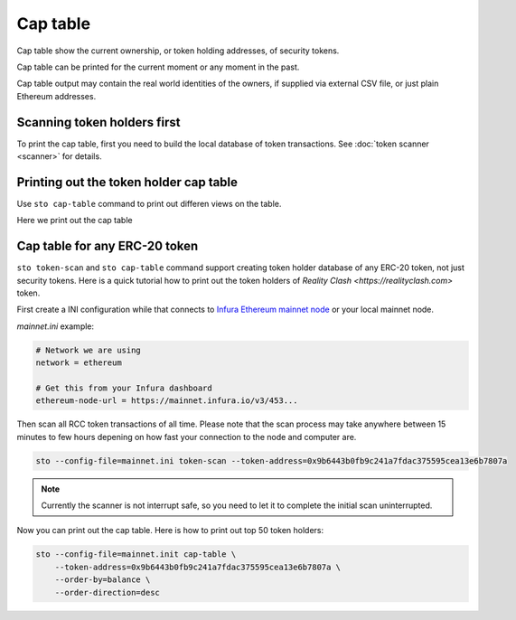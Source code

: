 Cap table
=========

Cap table show the current ownership, or token holding addresses, of security tokens.

Cap table can be printed for the current moment or any moment in the past.

Cap table output may contain the real world identities of the owners, if supplied via external CSV file, or just plain Ethereum addresses.

Scanning token holders first
----------------------------

To print the cap table, first you need to build the local database of token transactions. See :doc:`token scanner <scanner>` for details.

Printing out the token holder cap table
---------------------------------------

Use ``sto cap-table`` command to print out differen views on the table.

Here we print out the cap table

Cap table for any ERC-20 token
------------------------------

``sto token-scan`` and ``sto cap-table`` command support creating token holder database of any ERC-20 token, not just security tokens. Here is a quick tutorial how to print out the token holders of `Reality Clash <https://realityclash.com>` token.

First create a INI configuration while that connects to `Infura Ethereum mainnet node <http://infura.io/>`_ or your local mainnet node.

`mainnet.ini` example:

.. code-block:: ini

    # Network we are using
    network = ethereum

    # Get this from your Infura dashboard
    ethereum-node-url = https://mainnet.infura.io/v3/453...

Then scan all RCC token transactions of all time. Please note that the scan process may take anywhere between 15 minutes to few hours depening on how fast your connection to the node and computer are.

.. code-block:: shell

    sto --config-file=mainnet.ini token-scan --token-address=0x9b6443b0fb9c241a7fdac375595cea13e6b7807a

.. note::

    Currently the scanner is not interrupt safe, so you need to let it to complete the initial scan uninterrupted.

Now you can print out the cap table. Here is how to print out top 50 token holders:

.. code-block:: shell

    sto --config-file=mainnet.init cap-table \
        --token-address=0x9b6443b0fb9c241a7fdac375595cea13e6b7807a \
        --order-by=balance \
        --order-direction=desc




